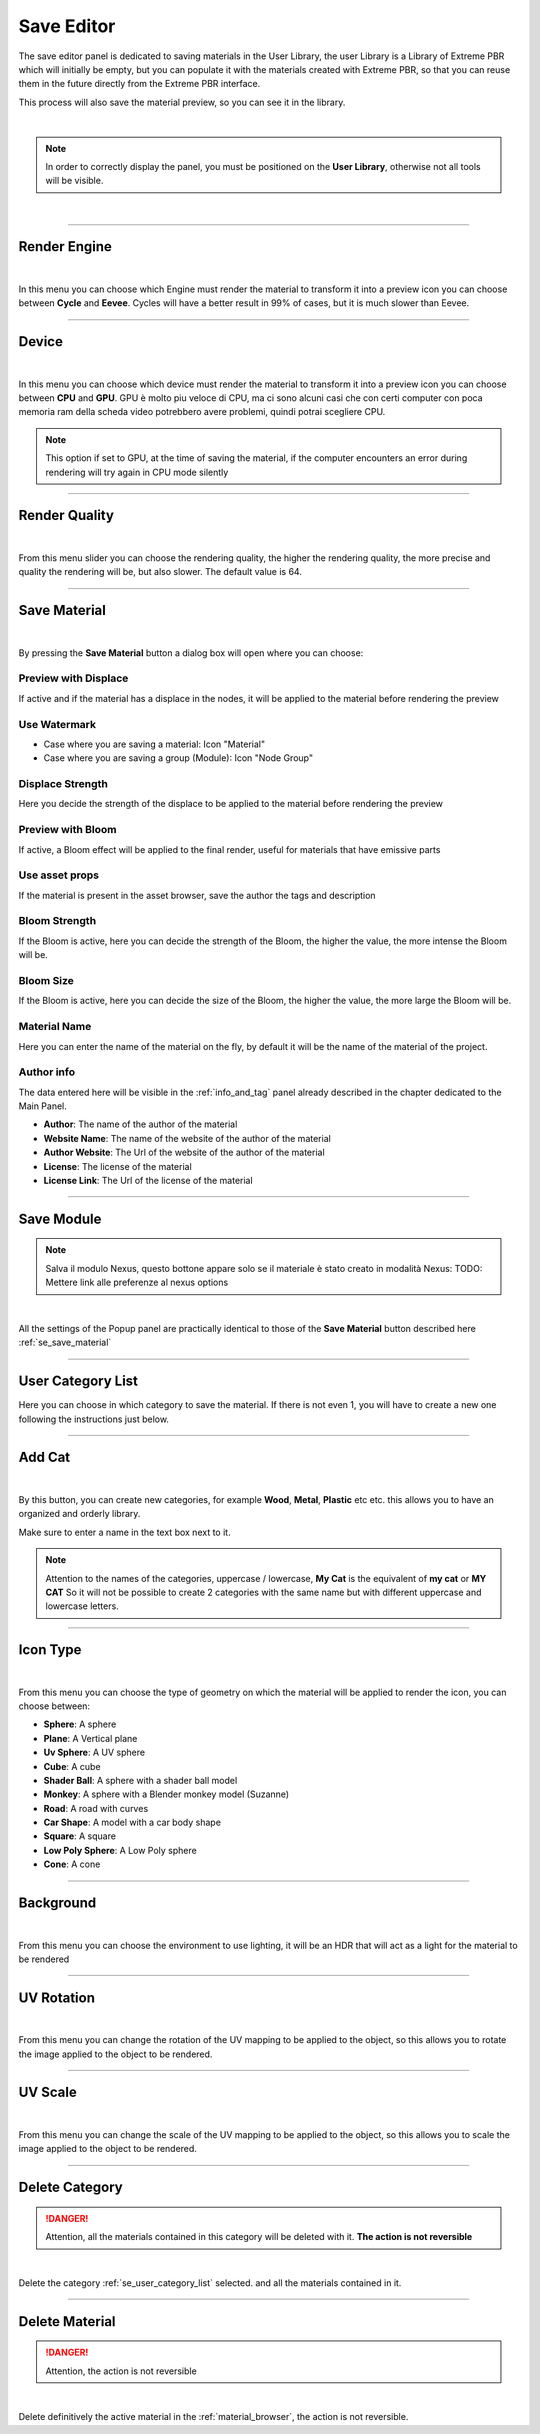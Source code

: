 Save Editor
====================

The save editor panel is dedicated to saving materials in the User Library, the user Library is a Library of Extreme PBR
which will initially be empty, but you can populate it with the materials created with Extreme PBR, so that you can reuse them in the future
directly from the Extreme PBR interface.

This process will also save the material preview, so you can see it in the library.

.. image:: _static/_images/save_editor/save_editor_panel_01.jpg
    :align: center
    :width: 400
    :alt: Save Editor Panel 01

|

.. note::

    In order to correctly display the panel, you must be positioned on the **User Library**, otherwise not all tools will be visible.

|

------------------------------------------------------------------------------------------------------------------------

Render Engine
-------------


.. image:: _static/_images/save_editor/se_render_engine.jpg
    :align: center
    :width: 400
    :alt: Render Engine

|

In this menu you can choose which Engine must render the material to transform it into a preview icon you can choose
between **Cycle** and **Eevee**. Cycles will have a better result in 99% of cases, but it is much slower than Eevee.


------------------------------------------------------------------------------------------------------------------------

Device
-------

.. image:: _static/_images/save_editor/se_device.jpg
    :align: center
    :width: 400
    :alt: Device

|

In this menu you can choose which device must render the material to transform it into a preview icon you can choose
between **CPU** and **GPU**. GPU è molto piu veloce di CPU, ma ci sono alcuni casi che con certi computer con poca memoria
ram della scheda video potrebbero avere problemi, quindi potrai scegliere CPU.


.. note::
     This option if set to GPU, at the time of saving the material, if the computer encounters an error during rendering
     will try again in CPU mode silently

------------------------------------------------------------------------------------------------------------------------

Render Quality
---------------

.. image:: _static/_images/save_editor/se_render_quality.jpg
    :align: center
    :width: 400
    :alt: Render Quality

|

From this menu slider you can choose the rendering quality, the higher the rendering quality, the more precise and
quality the rendering will be, but also slower. The default value is 64.

------------------------------------------------------------------------------------------------------------------------

.. _se_save_material:

Save Material
--------------

.. image:: _static/_images/save_editor/se_save_material_panel_01.jpg
    :align: center
    :width: 800
    :alt: Save Material Panel 01


|

By pressing the **Save Material** button a dialog box will open where you can choose:

Preview with Displace
**********************

If active and if the material has a displace in the nodes, it will be applied to the material before rendering the preview


Use Watermark
**************

- Case where you are saving a material: Icon "Material"
- Case where you are saving a group (Module): Icon "Node Group"

Displace Strength
*****************

Here you decide the strength of the displace to be applied to the material before rendering the preview

Preview with Bloom
******************

If active, a Bloom effect will be applied to the final render, useful for materials that have emissive parts

Use asset props
******************

If the material is present in the asset browser, save the author the tags and description

Bloom Strength
***************

If the Bloom is active, here you can decide the strength of the Bloom, the higher the value, the more intense the Bloom will be.


Bloom Size
************

If the Bloom is active, here you can decide the size of the Bloom, the higher the value, the more large the Bloom will be.

Material Name
**************

Here you can enter the name of the material on the fly, by default it will be the name of the material of the project.


Author info
***********

The data entered here will be visible in the :ref:`info_and_tag` panel already described in the chapter dedicated to the Main Panel.


- **Author**: The name of the author of the material
- **Website Name**: The name of the website of the author of the material
- **Author Website**: The Url of the website of the author of the material
- **License**: The license of the material
- **License Link**: The Url of the license of the material


------------------------------------------------------------------------------------------------------------------------

Save Module
------------

.. note::
      Salva il modulo Nexus, questo bottone appare solo se il materiale è stato creato in modalità Nexus: TODO: Mettere link alle preferenze al nexus options

.. image:: _static/_images/save_editor/se_save_module_button.jpg
    :align: center
    :width: 400
    :alt: Save Module Button

|

All the settings of the Popup panel are practically identical to those of the **Save Material** button described
here :ref:`se_save_material`

------------------------------------------------------------------------------------------------------------------------

.. _se_user_category_list:

User Category List
-------------------

.. image:: _static/_images/save_editor/se_user_cat_list.jpg
    :align: center
    :width: 400
    :alt: User Category List


Here you can choose in which category to save the material. If there is not even 1, you will have to create a new one
following the instructions just below.

------------------------------------------------------------------------------------------------------------------------

Add Cat
--------

.. image:: _static/_images/save_editor/se_add_cat_01.jpg
    :align: center
    :width: 400
    :alt: Add Cat

|

By this button, you can create new categories, for example **Wood**, **Metal**, **Plastic** etc etc.
this allows you to have an organized and orderly library.

Make sure to enter a name in the text box next to it.

.. note::
    Attention to the names of the categories, uppercase / lowercase, **My Cat** is the equivalent of **my cat** or **MY CAT**
    So it will not be possible to create 2 categories with the same name but with different uppercase and lowercase letters.

------------------------------------------------------------------------------------------------------------------------

Icon Type
----------

.. image:: _static/_images/save_editor/se_icon_type.jpg
    :align: center
    :width: 400
    :alt: Icon Type

|

From this menu you can choose the type of geometry on which the material will be applied to render the icon, you can choose between:

- **Sphere**: A sphere
- **Plane**: A Vertical plane
- **Uv Sphere**: A UV sphere
- **Cube**: A cube
- **Shader Ball**: A sphere with a shader ball model
- **Monkey**: A sphere with a Blender monkey model (Suzanne)
- **Road**: A road with curves
- **Car Shape**: A model with a car body shape
- **Square**: A square
- **Low Poly Sphere**: A Low Poly sphere
- **Cone**: A cone

------------------------------------------------------------------------------------------------------------------------


Background
-----------

.. image:: _static/_images/save_editor/se_background.jpg
    :align: center
    :width: 400
    :alt: Background

|


From this menu you can choose the environment to use lighting, it will be an HDR that will act as a light for the
material to be rendered

------------------------------------------------------------------------------------------------------------------------

UV Rotation
------------

.. image:: _static/_images/save_editor/se_uv_r.jpg
    :align: center
    :width: 400
    :alt: UV Rotation

|


From this menu you can change the rotation of the UV mapping to be applied to the object, so this allows you to rotate the
image applied to the object to be rendered.

------------------------------------------------------------------------------------------------------------------------

UV Scale
---------

.. image:: _static/_images/save_editor/se_uv_s.jpg
    :align: center
    :width: 400
    :alt: UV Scale

|

From this menu you can change the scale of the UV mapping to be applied to the object, so this allows you to scale the
image applied to the object to be rendered.

------------------------------------------------------------------------------------------------------------------------

Delete Category
-----------------

.. danger::
      Attention, all the materials contained in this category will be deleted with it. **The action is not reversible**

.. image:: _static/_images/save_editor/se_delete_cat.jpg
    :align: center
    :width: 400
    :alt: Se Delete Cat

|

Delete the category :ref:`se_user_category_list` selected. and all the materials contained in it.

------------------------------------------------------------------------------------------------------------------------

Delete Material
----------------

.. danger::
      Attention, the action is not reversible

.. image:: _static/_images/save_editor/se_delete_mat.jpg
    :align: center
    :width: 400
    :alt: Se Delete Mat

|

Delete definitively the active material in the :ref:`material_browser`, the action is not reversible.


























